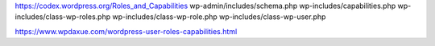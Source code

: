 https://codex.wordpress.org/Roles_and_Capabilities
wp-admin/includes/schema.php
wp-includes/capabilities.php
wp-includes/class-wp-roles.php
wp-includes/class-wp-role.php
wp-includes/class-wp-user.php

https://www.wpdaxue.com/wordpress-user-roles-capabilities.html